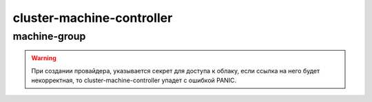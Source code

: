 cluster-machine-controller
==========================
.. tabs::
  .. group-tab:: YC

    .. code-block:: shell-session

        helm repo add fraima helm.fraima.io
        helm repo update fraima

  .. group-tab:: AWS

    .. code-block:: shell-session

        helm repo add

  .. group-tab:: GCP

    .. code-block:: shell-session

        helm repo add

machine-group
-------------
.. seealso::

   Component :py:mod:`machine-group`
      Добавления новой группы машин производится с помощью чарта ниже, а для дополнительной кастомизации machine-group,
      воспользуйтесь базовым `Values.yaml <https://github.com/fraima/fraima-charts/blob/main/helm-chart-sources/machine-group/values.yaml>`_

.. warning::
  При создании провайдера, указывается секрет для доступа к облаку, если ссылка на него будет некорректная,
  то cluster-machine-controller упадет с ошибкой PANIC.

.. tabs::
  .. group-tab:: YC

    .. code-block:: shell-session

      MACHINE_GROUP_INSTANCE_NAME=monitoring
      MACHINE_GROUP_INSTANCE_REPLICAS=1

      MACHINE_GROUP_CLOUD_BOOT_IMG_ID=""
      MACHINE_GROUP_CLOUD_SUBNET_ID=""
      MACHINE_GROUP_CLOUD_ZONE_NAME=ru-central1-a

      MACHINE_CONTROLLER_NAMEPACE=fraima-ccm

      MACHINE_PROVIDER_NAME="yandex-cloud"
      MACHINE_PROVIDER_TYPE=YandexCloud

      K8S_API_URL=""
      K8S_API_PORT=443

      helm repo add fraima helm.fraima.io
      helm repo update fraima
      helm upgrade $MACHINE_GROUP_INSTANCE_NAME fraima/machine-group \
      --namespace $MACHINE_CONTROLLER_NAMEPACE \
      --create-namespace \
      --install \
      --wait \
      --atomic \
      --set clusterUrl=$K8S_API_URL \
      --set clusterPort=$K8S_API_PORT \
      --set replicas=$MACHINE_GROUP_INSTANCE_REPLICAS \
      --set template.spec.bootDisk.imageID=$MACHINE_GROUP_CLOUD_BOOT_IMG_ID \
      --set template.spec.networkInterfaces.subnetID=$MACHINE_GROUP_CLOUD_SUBNET_ID \
      --set template.spec.networkInterfaces.zoneID=$MACHINE_GROUP_CLOUD_ZONE_NAME \
      --set template.spec.provider.type=$MACHINE_PROVIDER_TYPE \
      --set template.spec.provider.name=$MACHINE_PROVIDER_NAME

  
  .. group-tab:: AWS

  .. group-tab:: GCP